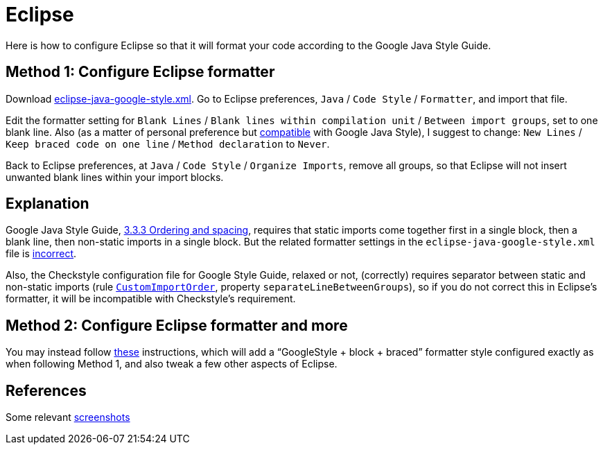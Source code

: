 = Eclipse
Here is how to configure Eclipse so that it will format your code according to the Google Java Style Guide.

== Method 1: Configure Eclipse formatter
Download https://github.com/google/styleguide/blob/gh-pages/eclipse-java-google-style.xml[eclipse-java-google-style.xml]. 
Go to Eclipse preferences, `Java` / `Code Style` / `Formatter`, and import that file.

Edit the formatter setting for `Blank Lines` / `Blank lines within compilation unit` / `Between import groups`, set to one blank line. Also (as a matter of personal preference but https://google.github.io/styleguide/javaguide.html#s4.1.3-braces-empty-blocks[compatible] with Google Java Style), I suggest to change: `New Lines` / `Keep braced code on one line` / `Method declaration` to `Never`.

Back to Eclipse preferences, at `Java` / `Code Style` / `Organize Imports`, remove all groups, so that Eclipse will not insert unwanted blank lines within your import blocks.

== Explanation
Google Java Style Guide, https://google.github.io/styleguide/javaguide.html#s3.3.3-import-ordering-and-spacing[3.3.3 Ordering and spacing], requires that static imports come together first in a single block, then a blank line, then non-static imports in a single block. But the related formatter settings in the `eclipse-java-google-style.xml` file is https://github.com/google/styleguide/issues/273[incorrect].

Also, the Checkstyle configuration file for Google Style Guide, relaxed or not, (correctly) requires separator between static and non-static imports (rule https://checkstyle.org/config_imports.html#CustomImportOrder[`CustomImportOrder`], property `separateLineBetweenGroups`), so if you do not correct this in Eclipse’s formatter, it will be incompatible with Checkstyle’s requirement.

== Method 2: Configure Eclipse formatter and more
You may instead follow https://github.com/oliviercailloux/java-course/blob/master/Dev%20tools/Eclipse.adoc#configuration[these] instructions, which will add a “GoogleStyle + block + braced” formatter style configured exactly as when following Method 1, and also tweak a few other aspects of Eclipse.

== References
Some relevant http://www.practicesofmastery.com/post/eclipse-google-java-style-guide/[screenshots]

